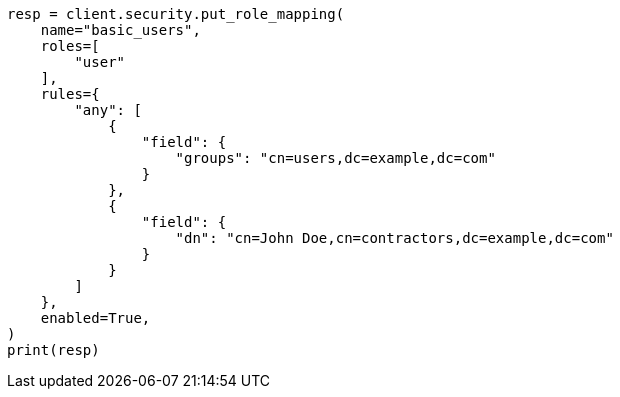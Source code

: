 // This file is autogenerated, DO NOT EDIT
// security/authentication/configuring-active-directory-realm.asciidoc:192

[source, python]
----
resp = client.security.put_role_mapping(
    name="basic_users",
    roles=[
        "user"
    ],
    rules={
        "any": [
            {
                "field": {
                    "groups": "cn=users,dc=example,dc=com"
                }
            },
            {
                "field": {
                    "dn": "cn=John Doe,cn=contractors,dc=example,dc=com"
                }
            }
        ]
    },
    enabled=True,
)
print(resp)
----

